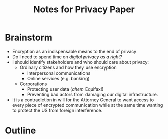 #+TITLE: Notes for Privacy Paper

* Brainstorm

 - Encryption as an indispensable means to the end of privacy
 - Do I need to spend time on /digital privacy as a right/?
 - I should identify stakeholders and who should care about privacy:
   + Ordinary citizens and how they use encryption
     * Interpersonal communications
     * Online services (e.g. banking)
   + Corporations
     * Protecting user data (/ahem/ Equifax!)
     * Preventing bad actors from damaging our digital infrastructure.

 - It is a contradiction in will for the Attorney General to want access to every piece of encrypted communication while at the same time wanting to protect the US from foreign interference.

* Outline
